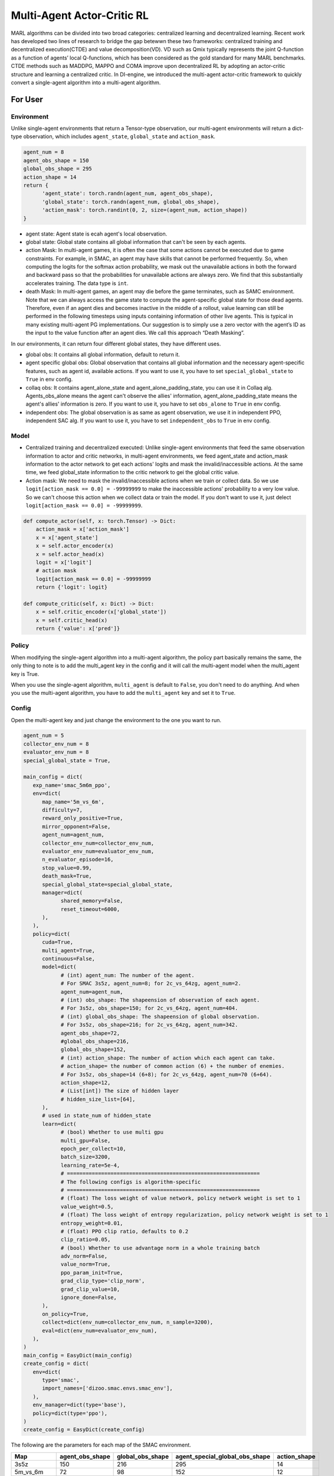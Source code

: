 Multi-Agent Actor-Critic RL
============================================
MARL algorithms can be divided into two broad categories: centralized learning and decentralized learning. Recent work has developed two lines of research to bridge the gap betewwn these two frameworks: centralized training and decentralized execution(CTDE) and value decomposition(VD).
VD such as Qmix typically represents the joint Q-function as a function of agents’ local Q-functions, which has been considered as the gold standard for many MARL benchmarks.
CTDE methods such as MADDPG, MAPPO and COMA improve upon decentralized RL by adopting an actor-critic structure and learning a centralized critic. 
In DI-engine, we introduced the multi-agent actor-critic framework to quickly convert a single-agent algorithm into a multi-agent algorithm.


For User
--------------------------

Environment
^^^^^^^^^^^^^^^^^^^^^^^^^^^^^^^^^^^^^^^^^^^^^^^^^^^^^^^^^^^^^^^^^^^^^^^^^^^^^^^^
Unlike single-agent environments that return a Tensor-type observation, our multi-agent environments will return a dict-type observation, which includes ``agent_state``, ``global_state`` and ``action_mask``.

.. code:: python 

   agent_num = 8
   agent_obs_shape = 150
   global_obs_shape = 295
   action_shape = 14
   return {
         'agent_state': torch.randn(agent_num, agent_obs_shape),
         'global_state': torch.randn(agent_num, global_obs_shape),
         'action_mask': torch.randint(0, 2, size=(agent_num, action_shape))
   }

- agent state: Agent state is ecah agent's local observation.
- global state: Global state contains all global information that can't be seen by each agents.
- action Mask: In multi-agent games, it is often the case that some actions cannot be executed due to game constraints. For example, in SMAC, an agent may have skills that cannot be performed frequently. So, when computing the logits for the softmax action probability, we mask out the unavailable actions in both the forward and backward pass so that the probabilities for unavailable actions are always zero. We find that this substantially accelerates training. The data type is \ ``int``\.
- death Mask: In multi-agent games, an agent may die before the game terminates, such as SAMC environment. Note that we can always access the game state to compute the agent-specific global state for those dead agents. Therefore, even if an agent dies and becomes inactive in the middle of a rollout, value learning can still be performed in the following timesteps using inputs containing information of other live agents. This is typical in many existing multi-agent PG implementations. Our suggestion is to simply use a zero vector with the agent’s ID as the input to the value function after an agent dies. We call this approach “Death Masking”.

In our environments, it can return four different global states, they have different uses.

- global obs: It contains all global information, default to return it.
- agent specific global obs: Global observation that contains all global information and the necessary agent-specific features, such as agent id, available actions. If you want to use it, you have to set ``special_global_state`` to ``True`` in env config.
- collaq obs: It contains agent_alone_state and agent_alone_padding_state, you can use it in Collaq alg. Agents_obs_alone means the agent can't observe the allies' information, agent_alone_padding_state means the agent's allies' information is zero. If you want to use it, you have to set ``obs_alone`` to ``True`` in env config.
- independent obs: The global observation is as same as agent observation, we use it in independent PPO, independent SAC alg. If you want to use it, you have to set ``independent_obs`` to ``True`` in env config.

Model
^^^^^^^^^^^^^^^^^^^^^^^^^^^^^^^^^^^^^^^^^^^^^^^^^^^^^^^^^^^^^^^^^^^^^^^^^^^^^^^^
- Centralized training and decentralized executed: Unlike single-agent environments that feed the same observation information to actor and critic networks, in multi-agent environments, we feed agent_state and action_mask information to the actor network to get each actions' logits and mask the invalid/inaccessible actions. At the same time, we feed global_state information to the critic network to gei the global critic value.
- Action mask: We need to mask the invalid/inaccessible actions when we train or collect data. So we use ``logit[action_mask == 0.0] = -99999999`` to make the inaccessible actions' probability to a very low value. So we can't choose this action when we collect data or train the model. If you don't want to use it, just delect ``logit[action_mask == 0.0] = -99999999``.

.. code:: python 

    def compute_actor(self, x: torch.Tensor) -> Dict:
        action_mask = x['action_mask']
        x = x['agent_state']
        x = self.actor_encoder(x)
        x = self.actor_head(x)
        logit = x['logit']
        # action mask
        logit[action_mask == 0.0] = -99999999
        return {'logit': logit}

    def compute_critic(self, x: Dict) -> Dict:
        x = self.critic_encoder(x['global_state'])
        x = self.critic_head(x)
        return {'value': x['pred']}

Policy
^^^^^^^^^^^^^^^^^^^^^^^^^^^^^^^^^^^^^^^^^^^^^^^^^^^^^^^^^^^^^^^^^^^^^^^^^^^^^^^^
When modifying the single-agent algorithm into a multi-agent algorithm, the policy part basically remains the same, the only thing to note is to add the multi_agent key in the config and it will call the multi-agent model when the multi_agent key is True.

When you use the single-agent algorithm, ``multi_agent`` is default to ``False``, you don't need to do anything. And when you use the multi-agent algorithm, you have to add the ``multi_agent`` key and set it to ``True``.



Config
^^^^^^^^^^^^^^^^^^^^^^^^^^^^^^^^^^^^^^^^^^^^^^^^^^^^^^^^^^^^^^^^^^^^^^^^^^^^^^^^
Open the multi-agent key and just change the environment to the one you want to run. 

.. code:: python 

   agent_num = 5
   collector_env_num = 8
   evaluator_env_num = 8
   special_global_state = True,

   main_config = dict(
      exp_name='smac_5m6m_ppo',
      env=dict(
         map_name='5m_vs_6m',
         difficulty=7,
         reward_only_positive=True,
         mirror_opponent=False,
         agent_num=agent_num,
         collector_env_num=collector_env_num,
         evaluator_env_num=evaluator_env_num,
         n_evaluator_episode=16,
         stop_value=0.99,
         death_mask=True,
         special_global_state=special_global_state,
         manager=dict(
               shared_memory=False,
               reset_timeout=6000,
         ),
      ),
      policy=dict(
         cuda=True,
         multi_agent=True,
         continuous=False,
         model=dict(
               # (int) agent_num: The number of the agent.
               # For SMAC 3s5z, agent_num=8; for 2c_vs_64zg, agent_num=2.
               agent_num=agent_num,
               # (int) obs_shape: The shapeension of observation of each agent.
               # For 3s5z, obs_shape=150; for 2c_vs_64zg, agent_num=404.
               # (int) global_obs_shape: The shapeension of global observation.
               # For 3s5z, obs_shape=216; for 2c_vs_64zg, agent_num=342.
               agent_obs_shape=72,
               #global_obs_shape=216,
               global_obs_shape=152,
               # (int) action_shape: The number of action which each agent can take.
               # action_shape= the number of common action (6) + the number of enemies.
               # For 3s5z, obs_shape=14 (6+8); for 2c_vs_64zg, agent_num=70 (6+64).
               action_shape=12,
               # (List[int]) The size of hidden layer
               # hidden_size_list=[64],
         ),
         # used in state_num of hidden_state
         learn=dict(
               # (bool) Whether to use multi gpu
               multi_gpu=False,
               epoch_per_collect=10,
               batch_size=3200,
               learning_rate=5e-4,
               # ==============================================================
               # The following configs is algorithm-specific
               # ==============================================================
               # (float) The loss weight of value network, policy network weight is set to 1
               value_weight=0.5,
               # (float) The loss weight of entropy regularization, policy network weight is set to 1
               entropy_weight=0.01,
               # (float) PPO clip ratio, defaults to 0.2
               clip_ratio=0.05,
               # (bool) Whether to use advantage norm in a whole training batch
               adv_norm=False,
               value_norm=True,
               ppo_param_init=True,
               grad_clip_type='clip_norm',
               grad_clip_value=10,
               ignore_done=False,
         ),
         on_policy=True,
         collect=dict(env_num=collector_env_num, n_sample=3200),
         eval=dict(env_num=evaluator_env_num),
      ),
   )
   main_config = EasyDict(main_config)
   create_config = dict(
      env=dict(
         type='smac',
         import_names=['dizoo.smac.envs.smac_env'],
      ),
      env_manager=dict(type='base'),
      policy=dict(type='ppo'),
   )
   create_config = EasyDict(create_config)


The following are the parameters for each map of the SMAC environment.

+------------------+---------------------+--------------------+--------------------------------+---------------------+
| Map              | agent_obs_shape     | global_obs_shape   | agent_special_global_obs_shape | action_shape        |
+==================+=====================+====================+================================+=====================+
| 3s5z             | 150                 | 216                |        295                     | 14                  |
+------------------+---------------------+--------------------+--------------------------------+---------------------+
| 5m_vs_6m         | 72                  | 98                 |        152                     | 12                  |
+------------------+---------------------+--------------------+--------------------------------+---------------------+
| MMM              | 186                 | 290                |        389                     | 16                  |
+------------------+---------------------+--------------------+--------------------------------+---------------------+
| MMM2             | 204                 | 322                |        431                     | 18                  |
+------------------+---------------------+--------------------+--------------------------------+---------------------+
| 2c_vs_64zg       | 404                 | -                  |        671                     | 70                  |
+------------------+---------------------+--------------------+--------------------------------+---------------------+
| 6h_vs_8z         | 98                  | -                  |        209                     | 14                  |
+------------------+---------------------+--------------------+--------------------------------+---------------------+
| 3s5z_vs_3s6z     | 159                 | -                  |        314                     | 15                  |
+------------------+---------------------+--------------------+--------------------------------+---------------------+
| 27m_vs_30m       | 348                 | -                  |        1454                    | 36                  |
+------------------+---------------------+--------------------+--------------------------------+---------------------+

-  SMAC environment 3s5z map training performance

   - 3s5z + MAPPO/IPPO
   .. image:: images/3s5z_mappo.png
     :align: center

For Developer
--------------------------

Model
^^^^^^^^^^^^^^^^^^
We need to change the signal agent to the multi agent model. In signal agent model, it only has a obs_shape key. In multi agent model, we need to divide the obs_shape key to agent_obs_shape and global_obs_shape, and in this way, we can train critic model by global obs and train actor model by agent obs.

Policy
^^^^^^^^^^^^^^^^^^
We need to call the multi agent model in the following way.

.. code:: python 

    MAPPO:

    def default_model(self) -> Tuple[str, List[str]]:
        if self._cfg.multi_agent:
            return 'mappo', ['ding.model.template.mappo']
        else:
            return 'vac', ['ding.model.template.vac']

    MASAC:

    def default_model(self) -> Tuple[str, List[str]]:
        if self._cfg.multi_agent:
            return 'maqac', ['ding.model.template.maqac']
        else:
            return 'qac', ['ding.model.template.qac']

rl_utils
^^^^^^^^^^^^^^^^^^
In the signal agent algorithm, the data dimension is (B, N), the B means batch_size, and the N means the action nums. But in the multi agent algorithm, the data dimension is (B, A, N), the A means action nums. So when we calculate the loss function, we need to change our codes.
For example, when we calculate the PPO advantage, we need to modify the codes. For most time, we use unsqueeze to change the (B, N) to (B, 1, N), and it can operate with (B, A, N) data.


.. code:: python 

    def gae(data: namedtuple, gamma: float = 0.99, lambda_: float = 0.97) -> torch.FloatTensor:
        """
        Overview:
            Implementation of Generalized Advantage Estimator
        """
        value, next_value, reward, done = data
        if done is None:
            done = torch.zeros_like(reward, device=reward.device)
        # In Multi-agent RL, the value's dimension is (B, A, N), but the reward's dimension is (B, N)
        if len(value.shape) == len(reward.shape) + 1:
            reward = reward.unsqueeze(-1)
            done = done.unsqueeze(-1)
        delta = reward + (1 - done) * gamma * next_value - value
        factor = gamma * lambda_
        adv = torch.zeros_like(value, device=value.device)
        gae_item = torch.zeros_like(value[0])

        for t in reversed(range(reward.shape[0])):
            gae_item = delta[t] + factor * gae_item * (1 - done[t])
            adv[t] += gae_item
        return adv

When we change your codes, we need to test our codes by the following way.
You can just input (B, N) data to test signal agent rl utils codes and input (B, A, N) data to test multi agent rl utils codes.

.. code:: python

    def test_ppo():
        B, N = 4, 32
        logit_new = torch.randn(B, N).requires_grad_(True)
        logit_old = logit_new + torch.rand_like(logit_new) * 0.1
        action = torch.randint(0, N, size=(B, ))
        value_new = torch.randn(B).requires_grad_(True)
        value_old = value_new + torch.rand_like(value_new) * 0.1
        adv = torch.rand(B)
        return_ = torch.randn(B) * 2
        data = ppo_data(logit_new, logit_old, action, value_new, value_old, adv, return_)
        loss, info = ppo_error(data)
        assert all([l.shape == tuple() for l in loss])
        assert all([np.isscalar(i) for i in info])
        assert logit_new.grad is None
        assert value_new.grad is None
        total_loss = sum(loss)
        total_loss.backward()
        assert isinstance(logit_new.grad, torch.Tensor)
        assert isinstance(value_new.grad, torch.Tensor)

    def test_mappo():
        B, A, N = 4, 8, 32
        logit_new = torch.randn(B, A, N).requires_grad_(True)
        logit_old = logit_new + torch.rand_like(logit_new) * 0.1
        action = torch.randint(0, N, size=(B, A))
        value_new = torch.randn(B, A).requires_grad_(True)
        value_old = value_new + torch.rand_like(value_new) * 0.1
        adv = torch.rand(B, A)
        return_ = torch.randn(B, A) * 2
        data = ppo_data(logit_new, logit_old, action, value_new, value_old, adv, return_, None)
        loss, info = ppo_error(data)
        assert all([l.shape == tuple() for l in loss])
        assert all([np.isscalar(i) for i in info])
        assert logit_new.grad is None
        assert value_new.grad is None
        total_loss = sum(loss)
        total_loss.backward()
        assert isinstance(logit_new.grad, torch.Tensor)
        assert isinstance(value_new.grad, torch.Tensor)